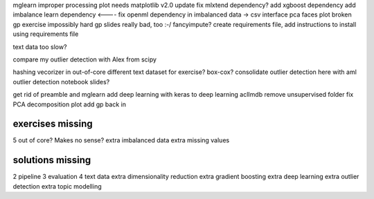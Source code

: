 mglearn improper processing plot needs matplotlib v2.0 update
fix mlxtend dependency?
add xgboost dependency
add imbalance learn dependency <----
fix openml dependency in imbalanced data -> csv interface
pca faces plot broken
gp exercise impossibly hard
gp slides really bad, too :-/
fancyimpute?
create requirements file, add instructions to install using requirements file

text data too slow?

compare my outlier detection with Alex from scipy

hashing vecorizer in out-of-core
different text dataset for exercise?
box-cox?
consolidate outlier detection here with aml outlier detection notebook slides?

get rid of preamble and mglearn
add deep learning with keras to deep learning
aclImdb remove unsupervised folder
fix PCA decomposition plot
add gp back in


exercises missing
------------------
5 out of core? Makes no sense?
extra imbalanced data
extra missing values


solutions missing
------------------
2 pipeline
3 evaluation
4 text data
extra dimensionality reduction
extra gradient boosting
extra deep learning
extra outlier detection
extra topic modelling
